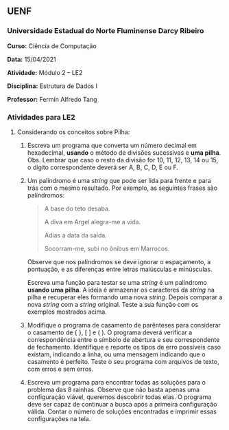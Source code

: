 ** UENF
*** Universidade Estadual do Norte Fluminense Darcy Ribeiro

*Curso:* Ciência de Computação

*Data:* 15/04/2021

*Atividade:* Módulo 2 -- LE2

*Disciplina:* Estrutura de Dados I

*Professor:* Fermín Alfredo Tang

*** Atividades para LE2

**** Considerando os conceitos sobre Pilha:

1. Escreva um programa que converta um número decimal em hexadecimal,
   *usando* o método de divisões sucessivas e *uma pilha*. Obs. Lembrar
   que caso o resto da divisão for 10, 11, 12, 13, 14 ou 15, o digito
   correspondente deverá ser A, B, C, D, E ou F.

2. Um palíndromo é uma /string/ que pode ser lida para frente e para
   trás com o mesmo resultado. Por exemplo, as seguintes frases são
   palíndromos:

  #+begin_quote
  A base do teto desaba.

  A diva em Argel alegra-me a vida.

  Adias a data da saída.

  Socorram-me, subi no ônibus em Marrocos.
  #+end_quote

  Observe que nos palíndromos se deve ignorar o espaçamento, a pontuação,
  e as diferenças entre letras maiúsculas e minúsculas.

  Escreva uma função para testar se uma /string/ é um palíndromo *usando
  uma pilha*. A ideia é armazenar os caracteres da /string/ na pilha e
  recuperar eles formando uma nova /string/. Depois comparar a nova
  /string/ com a /string/ original. Teste a sua função com os exemplos
  mostrados acima.

3. Modifique o programa de casamento de parênteses para considerar o
   casamento de { }, [ ] e ( ). O programa deverá verificar a
   correspondência entre o símbolo de abertura e seu correspondente de
   fechamento. Identifique e reporte os tipos de erro possíveis caso
   existam, indicando a linha, ou uma mensagem indicando que o casamento
   é perfeito. Teste o seu programa com arquivos de texto, com erros e
   sem erros.

4. Escreva um programa para encontrar todas as soluções para o problema
   das 8 rainhas. Observe que não basta apenas uma configuração viável,
   queremos descobrir todas elas. O programa deve ser capaz de continuar
   a busca após a primeira configuração válida. Contar o número de
   soluções encontradas e imprimir essas configurações na tela.

